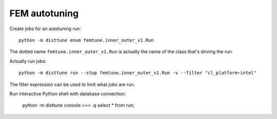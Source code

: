 FEM autotuning
==============

Create jobs for an autotuning run::

    python -m disttune enum femtune.inner_outer_v1.Run

The dotted name ``femtune.inner_outer_v1.Run`` is actually the name of the
class that's driving the run.

Actually run jobs::

    python -m disttune run --stop femtune.inner_outer_v1.Run -v --filter "cl_platform~intel"

The filter expression can be used to limit what jobs are run.

Run interactive Python shell with database connection:

    python -m disttune console
    >>> .q select * from run;
